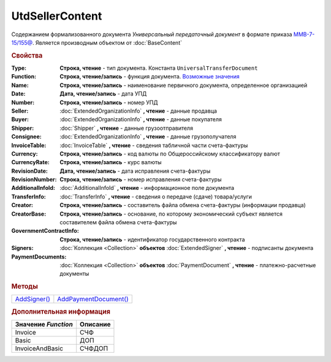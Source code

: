 UtdSellerContent
================

Содержанием формализованного документа *Универсальный передаточный документ* в формате приказа `ММВ-7-15/155@ <https://normativ.kontur.ru/document?moduleId=1&documentId=271958>`_.
Является производным объектом от :doc:`BaseContent`

.. deprecated:: 5.27.0
  Используйте :doc:`DynamicContent`


.. rubric:: Свойства

:Type:
  **Строка, чтение** - тип документа. Константа ``UniversalTransferDocument``

:Function:
  **Строка, чтение/запись** - функция документа. |UtdSellerContent-Function|_

:Name:
  **Строка, чтение/запись** - наименование первичного документа, определенное организацией

:Date:
  **Дата, чтение/запись** - дата УПД

:Number:
  **Строка, чтение/запись** - номер УПД

:Seller:
  :doc:`ExtendedOrganizationInfo` **, чтение** - данные продавца

:Buyer:
  :doc:`ExtendedOrganizationInfo` **, чтение** - данные покупателя

:Shipper:
  :doc:`Shipper` **, чтение** - данные грузоотправителя

:Consignee:
  :doc:`ExtendedOrganizationInfo` **, чтение** - данные грузополучателя

:InvoiceTable:
  :doc:`InvoiceTable` **, чтение** - сведения табличной части счета-фактуры

:Currency:
  **Строка, чтение/запись** - код валюты по Общероссийскому классификатору валют

:CurrencyRate:
  **Строка, чтение/запись** - курс валюты

:RevisionDate:
  **Дата, чтение/запись** - дата исправления счета-фактуры

:RevisionNumber:
  **Строка, чтение/запись** - номер исправления счета-фактуры

:AdditionalInfoId:
  :doc:`AdditionalInfoId` **, чтение** - информационное поле документа

:TransferInfo:
  :doc:`TransferInfo` **, чтение** - сведения о передаче (сдаче) товара/услуги

:Creator:
  **Строка, чтение/запись** - составитель файла обмена счета-фактуры (информации продавца)

:CreatorBase:
  **Строка, чтение/запись** - основание, по которому экономический субъект является составителем файла обмена счета-фактуры

:GovernmentContractInfo:
  **Строка, чтение/запись** - идентификатор государственного контракта

:Signers:
  :doc:`Коллекция <Collection>` **объектов** :doc:`ExtendedSigner` **, чтение** - подписанты документа

:PaymentDocuments:
  :doc:`Коллекция <Collection>` **объектов** :doc:`PaymentDocument` **, чтение** - платежно-расчетные документы


.. rubric:: Методы

+-------------------------------+----------------------------------------+
| |UtdSellerContent-AddSigner|_ | |UtdSellerContent-AddPaymentDocument|_ |
+-------------------------------+----------------------------------------+

.. |UtdSellerContent-AddSigner| replace:: AddSigner()
.. |UtdSellerContent-AddPaymentDocument| replace:: AddPaymentDocument()



.. _UtdSellerContent-AddSigner:
.. method:: UtdSellerContent.AddSigner()

  Добавляет :doc:`новый элемент <ExtendedSigner>` в коллекцию *Signers* и возвращает его



.. _UtdSellerContent-AddPaymentDocument:
.. method:: UtdSellerContent.AddPaymentDocument()

  Добавляет :doc:`новый элемент <PaymentDocument>` в коллекцию *PaymentDocuments* и возвращает его



.. rubric:: Дополнительная информация

.. |UtdSellerContent-Function| replace:: Возможные значения
.. _UtdSellerContent-Function:

=================== ========
Значение *Function* Описание
=================== ========
Invoice             СЧФ
Basic               ДОП
InvoiceAndBasic     СЧФДОП
=================== ========
